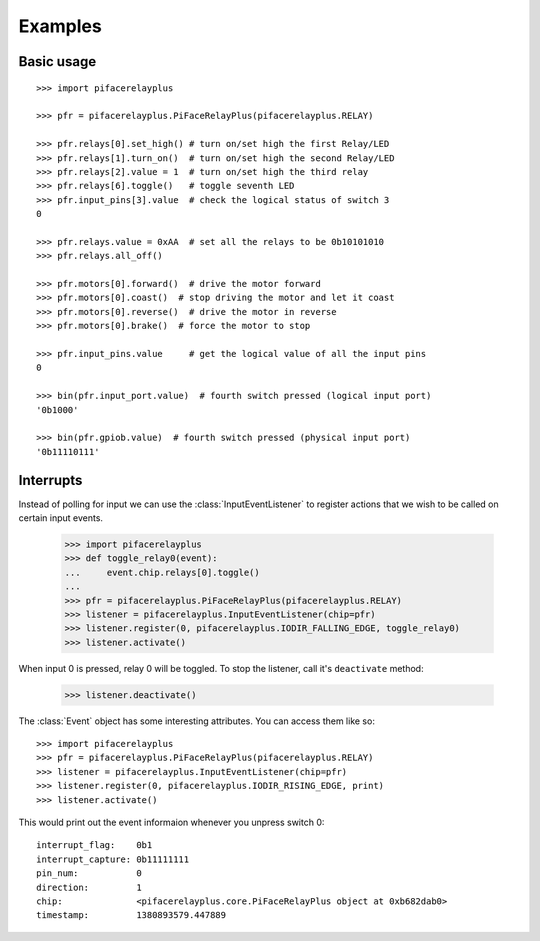 ########
Examples
########

Basic usage
===========

::

    >>> import pifacerelayplus

    >>> pfr = pifacerelayplus.PiFaceRelayPlus(pifacerelayplus.RELAY)

    >>> pfr.relays[0].set_high() # turn on/set high the first Relay/LED
    >>> pfr.relays[1].turn_on()  # turn on/set high the second Relay/LED
    >>> pfr.relays[2].value = 1  # turn on/set high the third relay
    >>> pfr.relays[6].toggle()   # toggle seventh LED
    >>> pfr.input_pins[3].value  # check the logical status of switch 3
    0

    >>> pfr.relays.value = 0xAA  # set all the relays to be 0b10101010
    >>> pfr.relays.all_off()

    >>> pfr.motors[0].forward()  # drive the motor forward
    >>> pfr.motors[0].coast()  # stop driving the motor and let it coast
    >>> pfr.motors[0].reverse()  # drive the motor in reverse
    >>> pfr.motors[0].brake()  # force the motor to stop

    >>> pfr.input_pins.value     # get the logical value of all the input pins
    0

    >>> bin(pfr.input_port.value)  # fourth switch pressed (logical input port)
    '0b1000'

    >>> bin(pfr.gpiob.value)  # fourth switch pressed (physical input port)
    '0b11110111'

.. note: Values are active low on GPIO Port B. This is hidden by the software
   libraries unless you inspect the GPIOB register.


Interrupts
==========

Instead of polling for input we can use the :class:`InputEventListener` to
register actions that we wish to be called on certain input events.

    >>> import pifacerelayplus
    >>> def toggle_relay0(event):
    ...     event.chip.relays[0].toggle()
    ...
    >>> pfr = pifacerelayplus.PiFaceRelayPlus(pifacerelayplus.RELAY)
    >>> listener = pifacerelayplus.InputEventListener(chip=pfr)
    >>> listener.register(0, pifacerelayplus.IODIR_FALLING_EDGE, toggle_relay0)
    >>> listener.activate()

When input 0 is pressed, relay 0 will be toggled. To stop the listener, call it's
``deactivate`` method:

    >>> listener.deactivate()

The :class:`Event` object has some interesting attributes. You can access them
like so::

    >>> import pifacerelayplus
    >>> pfr = pifacerelayplus.PiFaceRelayPlus(pifacerelayplus.RELAY)
    >>> listener = pifacerelayplus.InputEventListener(chip=pfr)
    >>> listener.register(0, pifacerelayplus.IODIR_RISING_EDGE, print)
    >>> listener.activate()

This would print out the event informaion whenever you unpress switch 0::

    interrupt_flag:    0b1
    interrupt_capture: 0b11111111
    pin_num:           0
    direction:         1
    chip:              <pifacerelayplus.core.PiFaceRelayPlus object at 0xb682dab0>
    timestamp:         1380893579.447889

